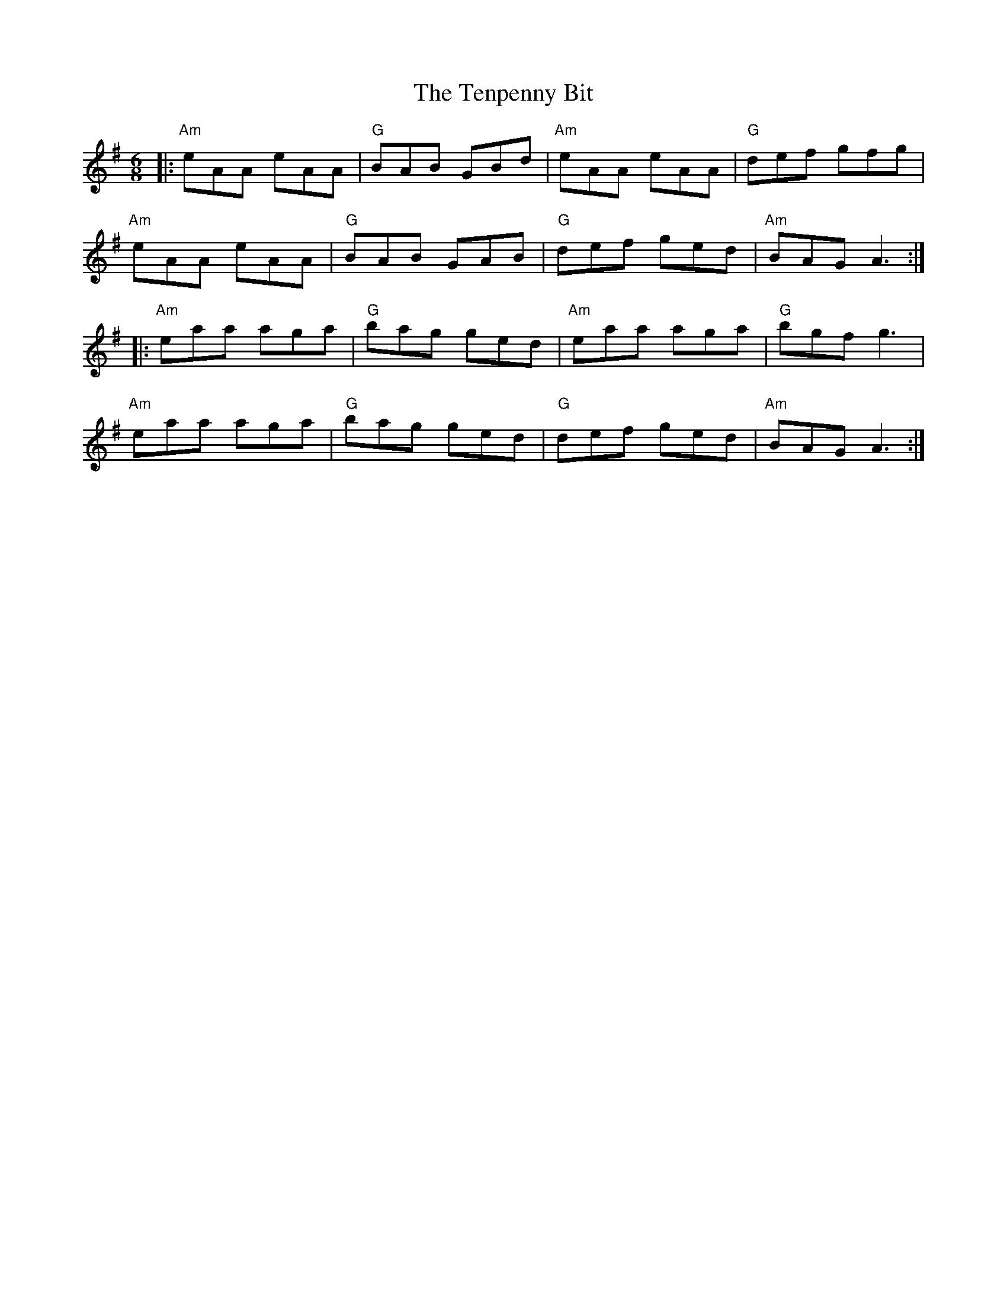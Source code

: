 X:11902
T:Tenpenny Bit, The
R:Jig
B:Tuneworks Tunebook (https://www.tuneworks.co.uk/)
G:Tuneworks
Z:Jon Warbrick <jon.warbrick@googlemail.com>
M:6/8
L:1/8
K:ADor
|: "Am"eAA eAA | "G"BAB GBd | "Am"eAA eAA | "G"def gfg | 
"Am"eAA eAA | "G"BAB GAB | "G"def ged | "Am"BAG A3 :|
|: "Am"eaa aga | "G"bag ged | "Am"eaa aga | "G"bgf g3 | 
"Am"eaa aga | "G"bag ged | "G"def ged | "Am"BAG A3 :| 